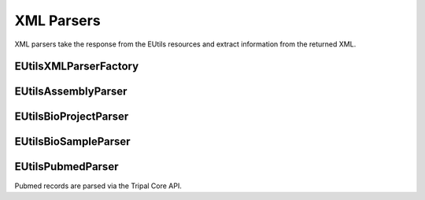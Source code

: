 XML Parsers
============

XML parsers take the response from the EUtils resources and extract information from the returned XML.


EUtilsXMLParserFactory
----------------------

.. doxygenclass:: EUtilsXMLParserFactory
  :members:

EUtilsAssemblyParser
-----------------------

.. doxygenclass:: EUtilsAssemblyParser
  :members:

EUtilsBioProjectParser
-------------------------
.. doxygenclass:: EUtilsBioProjectParser
  :members:

EUtilsBioSampleParser
------------------------

.. doxygenclass:: EUtilsBioSampleParser
  :members:



EUtilsPubmedParser
----------------------

Pubmed records are parsed via the Tripal Core API.


.. doxygenclass:: EUtilsPubmedParser
  :members:
